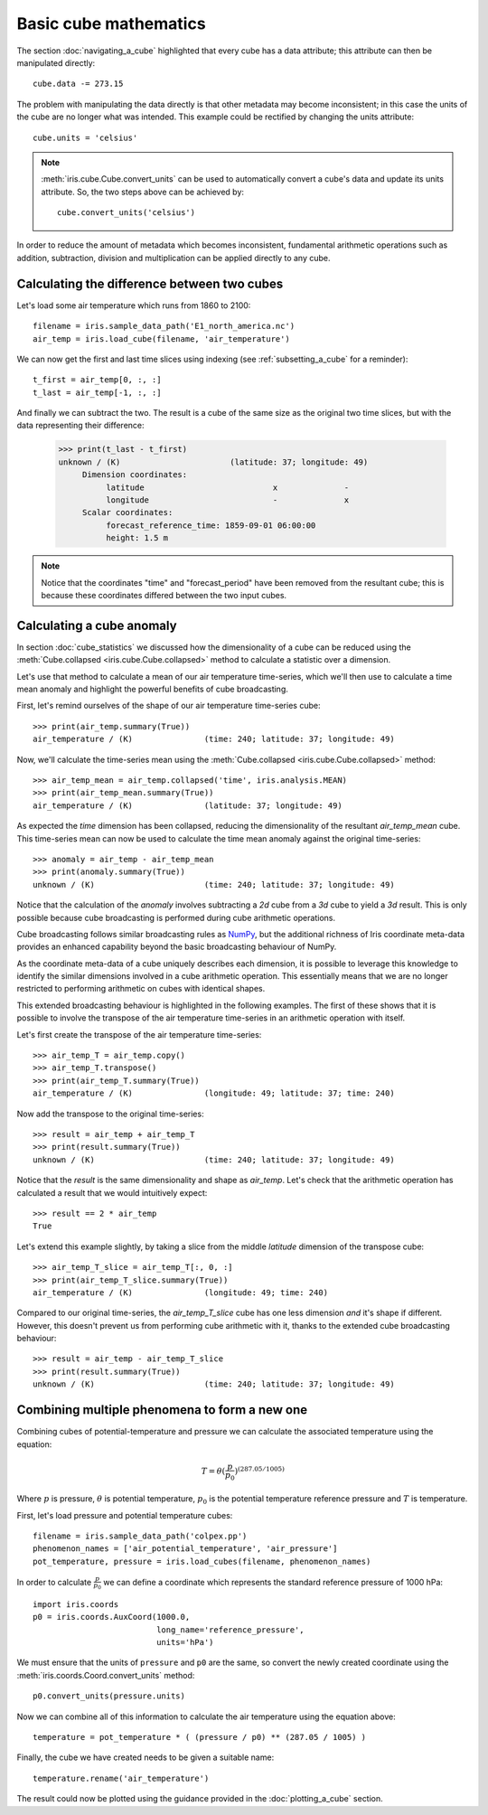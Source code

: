 ======================
Basic cube mathematics
======================


The section :doc:`navigating_a_cube` highlighted that 
every cube has a data attribute; 
this attribute can then be manipulated directly::

   cube.data -= 273.15

The problem with manipulating the data directly is that other metadata may
become inconsistent; in this case the units of the cube are no longer what was
intended. This example could be rectified by changing the units attribute::

   cube.units = 'celsius'

.. note::

    :meth:`iris.cube.Cube.convert_units` can be used to automatically convert a
    cube's data and update its units attribute.
    So, the two steps above can be achieved by::

        cube.convert_units('celsius')

In order to reduce the amount of metadata which becomes inconsistent,
fundamental arithmetic operations such as addition, subtraction, division
and multiplication can be applied directly to any cube.

Calculating the difference between two cubes
--------------------------------------------

Let's load some air temperature which runs from 1860 to 2100::

    filename = iris.sample_data_path('E1_north_america.nc')
    air_temp = iris.load_cube(filename, 'air_temperature')

We can now get the first and last time slices using indexing 
(see :ref:`subsetting_a_cube` for a reminder)::

    t_first = air_temp[0, :, :]
    t_last = air_temp[-1, :, :]

.. testsetup::

    filename = iris.sample_data_path('E1_north_america.nc')
    air_temp = iris.load_cube(filename, 'air_temperature')
    t_first = air_temp[0, :, :]
    t_last = air_temp[-1, :, :]

And finally we can subtract the two. 
The result is a cube of the same size as the original two time slices, 
but with the data representing their difference:

    >>> print(t_last - t_first)
    unknown / (K)                       (latitude: 37; longitude: 49)
         Dimension coordinates:
              latitude                           x              -
              longitude                          -              x
         Scalar coordinates:
              forecast_reference_time: 1859-09-01 06:00:00
              height: 1.5 m


.. note::

    Notice that the coordinates "time" and "forecast_period" have been removed 
    from the resultant cube; 
    this is because these coordinates differed between the two input cubes.


.. _cube-maths_anomaly:

Calculating a cube anomaly
--------------------------

In section :doc:`cube_statistics` we discussed how the dimensionality of a cube
can be reduced using the :meth:`Cube.collapsed <iris.cube.Cube.collapsed>` method
to calculate a statistic over a dimension.

Let's use that method to calculate a mean of our air temperature time-series,
which we'll then use to calculate a time mean anomaly and highlight the powerful
benefits of cube broadcasting.

First, let's remind ourselves of the shape of our air temperature time-series
cube::

    >>> print(air_temp.summary(True))
    air_temperature / (K)               (time: 240; latitude: 37; longitude: 49)

Now, we'll calculate the time-series mean using the
:meth:`Cube.collapsed <iris.cube.Cube.collapsed>` method::

    >>> air_temp_mean = air_temp.collapsed('time', iris.analysis.MEAN)
    >>> print(air_temp_mean.summary(True))
    air_temperature / (K)               (latitude: 37; longitude: 49)

As expected the *time* dimension has been collapsed, reducing the
dimensionality of the resultant *air_temp_mean* cube. This time-series mean can
now be used to calculate the time mean anomaly against the original
time-series::

    >>> anomaly = air_temp - air_temp_mean
    >>> print(anomaly.summary(True))
    unknown / (K)                       (time: 240; latitude: 37; longitude: 49)

Notice that the calculation of the *anomaly* involves subtracting a
*2d* cube from a *3d* cube to yield a *3d* result. This is only possible
because cube broadcasting is performed during cube arithmetic operations.

Cube broadcasting follows similar broadcasting rules as
`NumPy <http://docs.scipy.org/doc/numpy/user/basics.broadcasting.html>`_, but
the additional richness of Iris coordinate meta-data provides an enhanced
capability beyond the basic broadcasting behaviour of NumPy.

As the coordinate meta-data of a cube uniquely describes each dimension, it is
possible to leverage this knowledge to identify the similar dimensions involved
in a cube arithmetic operation. This essentially means that we are no longer
restricted to performing arithmetic on cubes with identical shapes.

This extended broadcasting behaviour is highlighted in the following
examples. The first of these shows that it is possible to involve the
transpose of the air temperature time-series in an arithmetic operation with
itself.

Let's first create the transpose of the air temperature time-series::

    >>> air_temp_T = air_temp.copy()
    >>> air_temp_T.transpose()
    >>> print(air_temp_T.summary(True))
    air_temperature / (K)               (longitude: 49; latitude: 37; time: 240)

Now add the transpose to the original time-series::

    >>> result = air_temp + air_temp_T
    >>> print(result.summary(True))
    unknown / (K)                       (time: 240; latitude: 37; longitude: 49)

Notice that the *result* is the same dimensionality and shape as *air_temp*.
Let's check that the arithmetic operation has calculated a result that
we would intuitively expect::

    >>> result == 2 * air_temp
    True

Let's extend this example slightly, by taking a slice from the middle
*latitude* dimension of the transpose cube::

    >>> air_temp_T_slice = air_temp_T[:, 0, :]
    >>> print(air_temp_T_slice.summary(True))
    air_temperature / (K)               (longitude: 49; time: 240)

Compared to our original time-series, the *air_temp_T_slice* cube has one
less dimension *and* it's shape if different. However, this doesn't prevent
us from performing cube arithmetic with it, thanks to the extended cube
broadcasting behaviour::

    >>> result = air_temp - air_temp_T_slice
    >>> print(result.summary(True))
    unknown / (K)                       (time: 240; latitude: 37; longitude: 49)

Combining multiple phenomena to form a new one
----------------------------------------------

Combining cubes of potential-temperature and pressure we can calculate 
the associated temperature using the equation:

.. math::
   
    T = \theta (\frac{p}{p_0}) ^ {(287.05 / 1005)}

Where :math:`p` is pressure, :math:`\theta` is potential temperature, 
:math:`p_0` is the potential temperature reference pressure 
and :math:`T` is temperature.

First, let's load pressure and potential temperature cubes::

    filename = iris.sample_data_path('colpex.pp')
    phenomenon_names = ['air_potential_temperature', 'air_pressure']
    pot_temperature, pressure = iris.load_cubes(filename, phenomenon_names)

In order to calculate :math:`\frac{p}{p_0}` we can define a coordinate which 
represents the standard reference pressure of 1000 hPa::

    import iris.coords
    p0 = iris.coords.AuxCoord(1000.0,
                              long_name='reference_pressure',
                              units='hPa')

We must ensure that the units of ``pressure`` and ``p0`` are the same,
so convert the newly created coordinate using
the :meth:`iris.coords.Coord.convert_units` method::

    p0.convert_units(pressure.units)

Now we can combine all of this information to calculate the air temperature 
using the equation above::

    temperature = pot_temperature * ( (pressure / p0) ** (287.05 / 1005) )

Finally, the cube we have created needs to be given a suitable name::

    temperature.rename('air_temperature')

The result could now be plotted using the guidance provided in the 
:doc:`plotting_a_cube` section.

.. only:: html

    A very similar example to this can be found in 
    :ref:`sphx_glr_generated_gallery_meteorology_plot_deriving_phenomena.py`.

.. only:: latex

    A very similar example to this can be found in the examples section, 
    with the title "Deriving Exner Pressure and Air Temperature".

